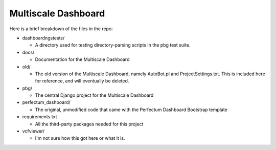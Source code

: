 ====================
Multiscale Dashboard
====================

Here is a brief breakdown of the files in the repo:

* dashboardngstests/

  * A directory used for testing directory-parsing scripts in the pbg test suite.

* docs/
  
  * Documentation for the Multiscale Dashboard

* old/
  
  * The old version of the Multiscale Dashboard, namely AutoBot.pl and
    ProjectSettings.txt. This is included here for reference, and will
    eventually be deleted.

* pbg/

  * The central Django project for the Multiscale Dashboard

* perfectum_dashboard/
  
  * The original, unmodified code that came with the Perfectum Dashboard
    Bootstrap template

* requirements.txt
  
  * All the third-party packages needed for this project

* vcfviewer/
  
  * I'm not sure how this got here or what it is.
